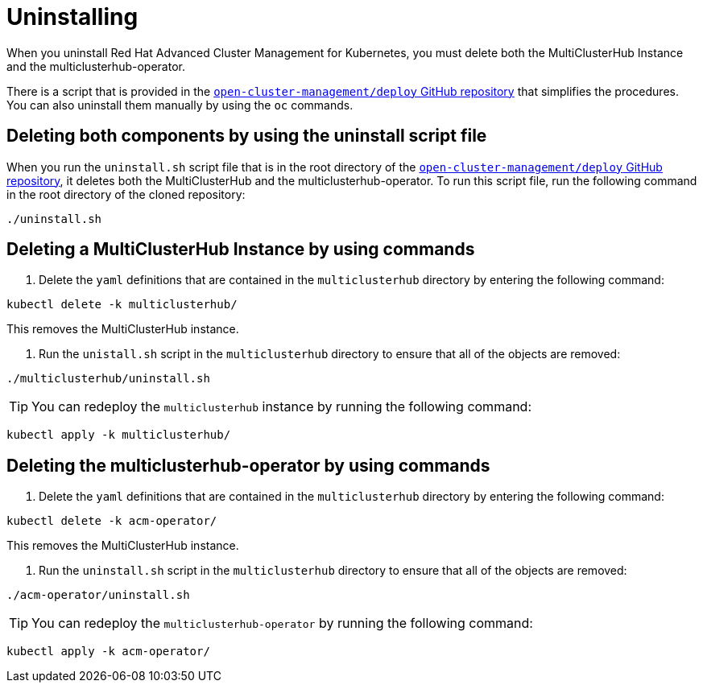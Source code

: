 [#uninstalling]
= Uninstalling

When you uninstall Red Hat Advanced Cluster Management for Kubernetes, you must delete both the MultiClusterHub Instance and the multiclusterhub-operator.

There is a script that is provided in the https://github.com/open-cluster-management/deploy[`open-cluster-management/deploy` GitHub repository] that simplifies the procedures.
You can also uninstall them manually by using the `oc` commands.

[#deleting-both-components-by-using-the-uninstall-script-file]
== Deleting both components by using the uninstall script file

When you run the `uninstall.sh` script file that is in the root directory of the https://github.com/open-cluster-management/deploy[`open-cluster-management/deploy` GitHub repository], it deletes both the MultiClusterHub and the multiclusterhub-operator.
To run this script file, run the following command in the root directory of the cloned repository:

----
./uninstall.sh
----

[#deleting-a-multiclusterhub-instance-by-using-commands]
== Deleting a MultiClusterHub Instance by using commands

. Delete the `yaml` definitions that are contained in the `multiclusterhub` directory by entering the following command:

----
kubectl delete -k multiclusterhub/
----

This removes the MultiClusterHub instance.

. Run the `unistall.sh` script in the `multiclusterhub` directory to ensure that all of the objects are removed:

----
./multiclusterhub/uninstall.sh
----

TIP: You can redeploy the `multiclusterhub` instance by running the following command:

----
kubectl apply -k multiclusterhub/
----

[#deleting-the-multiclusterhub-operator-by-using-commands]
== Deleting the multiclusterhub-operator by using commands

. Delete the `yaml` definitions that are contained in the `multiclusterhub` directory by entering the following command:

----
kubectl delete -k acm-operator/
----

This removes the MultiClusterHub instance.

. Run the `uninstall.sh` script in the `multiclusterhub` directory to ensure that all of the objects are removed:

----
./acm-operator/uninstall.sh
----

TIP: You can redeploy the `multiclusterhub-operator` by running the following command:

----
kubectl apply -k acm-operator/
----
